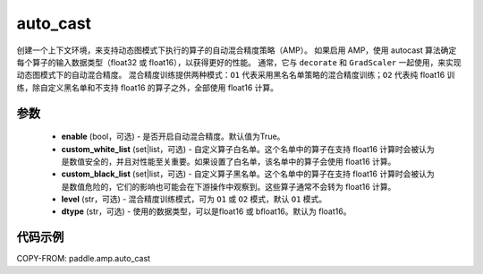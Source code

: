 .. _cn_api_amp_auto_cast:

auto_cast
-------------------------------

.. py:function:: paddle.amp.auto_cast(enable=True, custom_white_list=None, custom_black_list=None, level='O1', dtype='float16')


创建一个上下文环境，来支持动态图模式下执行的算子的自动混合精度策略（AMP）。
如果启用 AMP，使用 autocast 算法确定每个算子的输入数据类型（float32 或 float16），以获得更好的性能。
通常，它与 ``decorate`` 和 ``GradScaler`` 一起使用，来实现动态图模式下的自动混合精度。
混合精度训练提供两种模式：``O1`` 代表采用黑名名单策略的混合精度训练；``O2`` 代表纯 float16 训练，除自定义黑名单和不支持 float16 的算子之外，全部使用 float16 计算。


参数
:::::::::
    - **enable** (bool，可选) - 是否开启自动混合精度。默认值为True。
    - **custom_white_list** (set|list，可选) - 自定义算子白名单。这个名单中的算子在支持 float16 计算时会被认为是数值安全的，并且对性能至关重要。如果设置了白名单，该名单中的算子会使用 float16 计算。
    - **custom_black_list** (set|list，可选) - 自定义算子黑名单。这个名单中的算子在支持 float16 计算时会被认为是数值危险的，它们的影响也可能会在下游操作中观察到。这些算子通常不会转为 float16 计算。
    - **level** (str，可选) - 混合精度训练模式，可为 ``O1`` 或 ``O2`` 模式，默认 ``O1`` 模式。
    - **dtype** (str，可选) - 使用的数据类型，可以是float16 或 bfloat16。默认为 float16。


代码示例
:::::::::
COPY-FROM: paddle.amp.auto_cast
